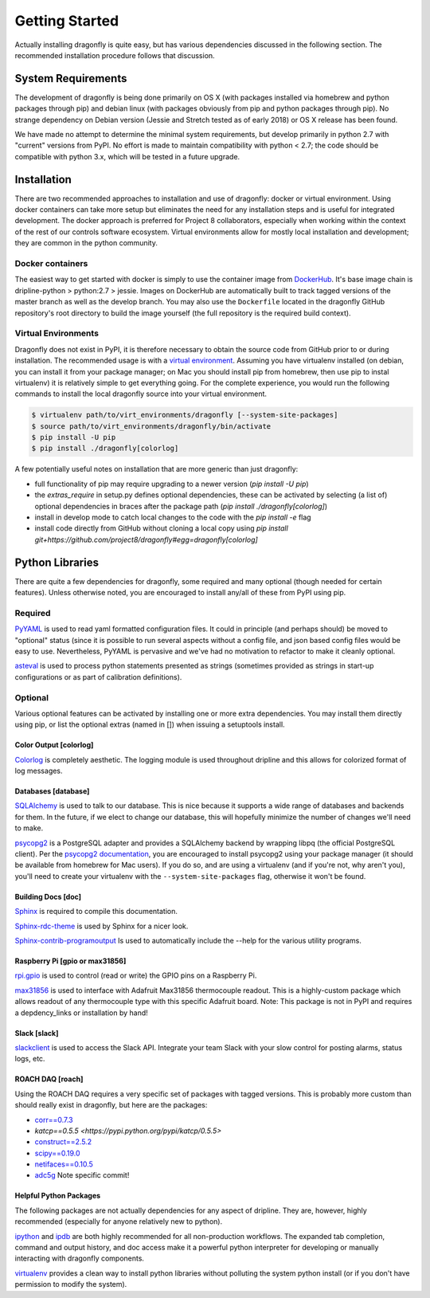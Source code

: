 ===============
Getting Started
===============

Actually installing dragonfly is quite easy, but has various dependencies discussed in the following section.
The recommended installation procedure follows that discussion.

System Requirements
*******************
The development of dragonfly is being done primarily on OS X (with packages installed via homebrew and python packages through pip) and debian linux (with packages obviously from pip and python packages through pip).
No strange dependency on Debian version (Jessie and Stretch tested as of early 2018) or OS X release has been found.

We have made no attempt to determine the minimal system requirements, but develop primarily in python 2.7 with "current" versions from PyPI.
No effort is made to maintain compatibility with python < 2.7; the code should be compatible with python 3.x, which will be tested in a future upgrade.


Installation
************

There are two recommended approaches to installation and use of dragonfly: docker or virtual environment.
Using docker containers can take more setup but eliminates the need for any installation steps and is useful for integrated development.
The docker approach is preferred for Project 8 collaborators, especially when working within the context of the rest of our controls software ecosystem.
Virtual environments allow for mostly local installation and development; they are common in the python community.

Docker containers
-----------------

The easiest way to get started with docker is simply to use the container image from `DockerHub <https://hub.docker.com/r/project8/dragonfly/>`_.
It's base image chain is dripline-python > python:2.7 > jessie.
Images on DockerHub are automatically built to track tagged versions of the master branch as well as the develop branch.
You may also use the ``Dockerfile`` located in the dragonfly GitHub repository's root directory to build the image yourself (the full repository is the required build context).

Virtual Environments
--------------------

Dragonfly does not exist in PyPI, it is therefore necessary to obtain the source code from GitHub prior to or during installation.
The recommended usage is with a `virtual environment <http://virtualenv.readthedocs.org/en/latest>`_.
Assuming you have virtualenv installed (on debian, you can install it from your package manager; on Mac you should install pip from homebrew, then use pip to instal virtualenv) it is relatively simple to get everything going.
For the complete experience, you would run the following commands to install the local dragonfly source into your virtual environment.

.. code-block:: bash

    $ virtualenv path/to/virt_environments/dragonfly [--system-site-packages]
    $ source path/to/virt_environments/dragonfly/bin/activate
    $ pip install -U pip
    $ pip install ./dragonfly[colorlog]


A few potentially useful notes on installation that are more generic than just dragonfly:

- full functionality of pip may require upgrading to a newer version (`pip install -U pip`)
- the `extras_require` in setup.py defines optional dependencies, these can be activated by selecting (a list of) optional dependencies in braces after the package path (`pip install ./dragonfly[colorlog]`)
- install in develop mode to catch local changes to the code with the `pip install -e` flag
- install code directly from GitHub without cloning a local copy using `pip install git+https://github.com/project8/dragonfly#egg=dragonfly[colorlog]`


Python Libraries
****************
There are quite a few dependencies for dragonfly, some required and many optional (though needed for certain features).
Unless otherwise noted, you are encouraged to install any/all of these from PyPI using pip.

Required
--------

`PyYAML <http://pyyaml.org>`_ is used to read yaml formatted configuration files.
It could in principle (and perhaps should) be moved to "optional" status (since it is possible to run several aspects without a config file, and json based config files would be easy to use.
Nevertheless, PyYAML is pervasive and we've had no motivation to refactor to make it cleanly optional.

`asteval <https://newville.github.io/asteval/>`_ is used to process python statements presented as strings (sometimes provided as strings in start-up configurations or as part of calibration definitions).


Optional
--------
Various optional features can be activated by installing one or more extra dependencies.
You may install them directly using pip, or list the optional extras (named in []) when issuing a setuptools install.

Color Output [colorlog]
~~~~~~~~~~~~

`Colorlog <http://pypi.python.org/pypi/colorlog>`_ is completely aesthetic.
The logging module is used throughout dripline and this allows for colorized format of log messages.

Databases [database]
~~~~~~~~~~~~~~~~~~~~

`SQLAlchemy <http://www.sqlalchemy.org>`_ is used to talk to our database.
This is nice because it supports a wide range of databases and backends for them.
In the future, if we elect to change our database, this will hopefully minimize the number of changes we'll need to make.

`psycopg2 <http://initd.org/psycopg>`_ is a PostgreSQL adapter and provides a SQLAlchemy backend by wrapping libpq (the official PostgreSQL client).
Per the `psycopg2 documentation <http://initd.org/psycopg/docs/install.html#installation>`_, you are encouraged to install psycopg2 using your package manager (it should be available from homebrew for Mac users).
If you do so, and are using a virtualenv (and if you're not, why aren't you), you'll need to create your virtualenv with the ``--system-site-packages`` flag, otherwise it won't be found.

Building Docs [doc]
~~~~~~~~~~~~~~~~~~~

`Sphinx <http://sphinx-doc.org/>`_ is required to compile this documentation.

`Sphinx-rdc-theme <https://github.com/snide/sphinx_rtd_theme>`_ is used by Sphinx for a nicer look.

`Sphinx-contrib-programoutput <http://pythonhosted.org/sphinxcontrib-programoutput/>`_ Is used to automatically include the --help for the various utility programs.

Raspberry Pi [gpio or max31856]
~~~~~~~~~~~~~~~~~~~~~~~~~~~~~~~

`rpi.gpio <https://pypi.python.org/pypi/RPi.GPIO>`_ is used to control (read or write) the GPIO pins on a Raspberry Pi.

`max31856 <https://github.com/johnrbnsn/Adafruit_Python_MAX31856.git>`_ is used to interface with Adafruit Max31856 thermocouple readout.
This is a highly-custom package which allows readout of any thermocouple type with this specific Adafruit board.
Note: This package is not in PyPI and requires a depdency_links or installation by hand!

Slack [slack]
~~~~~~~~~~~~~

`slackclient <https://pypi.python.org/pypi/slackclient>`_ is used to access the Slack API.
Integrate your team Slack with your slow control for posting alarms, status logs, etc.

ROACH DAQ [roach]
~~~~~~~~~~~~~~~~~

Using the ROACH DAQ requires a very specific set of packages with tagged versions.
This is probably more custom than should really exist in dragonfly, but here are the packages:

- `corr==0.7.3 <https://pypi.python.org/pypi/corr/0.7.3>`_
- `katcp==0.5.5 <https://pypi.python.org/pypi/katcp/0.5.5>`
- `construct==2.5.2 <http://construct.readthedocs.io/en/latest/>`_
- `scipy==0.19.0 <https://www.scipy.org>`_
- `netifaces==0.10.5 <https://pypi.python.org/pypi/netifaces/0.10.5>`_
- `adc5g <https://github.com/sma-wideband/adc_tests.git@65a2ef4e1cf68bee35176a1171d923a73952e13e>`_ Note specific commit!


Helpful Python Packages
~~~~~~~~~~~~~~~~~~~~~~~
The following packages are not actually dependencies for any aspect of dripline.
They are, however, highly recommended (especially for anyone relatively new to python).

`ipython <http://ipython.org>`_ and `ipdb <http://www.pypi.python.org/pypi/ipdb>`_ are both highly recommended for all non-production workflows.
The expanded tab completion, command and output history, and doc access make it a powerful python interpreter for developing or manually interacting with dragonfly components.

`virtualenv <http://virtualenv.readthedocs.org/en/latest>`_ provides a clean way to install python libraries without polluting the system python install (or if you don't have permission to modify the system).
